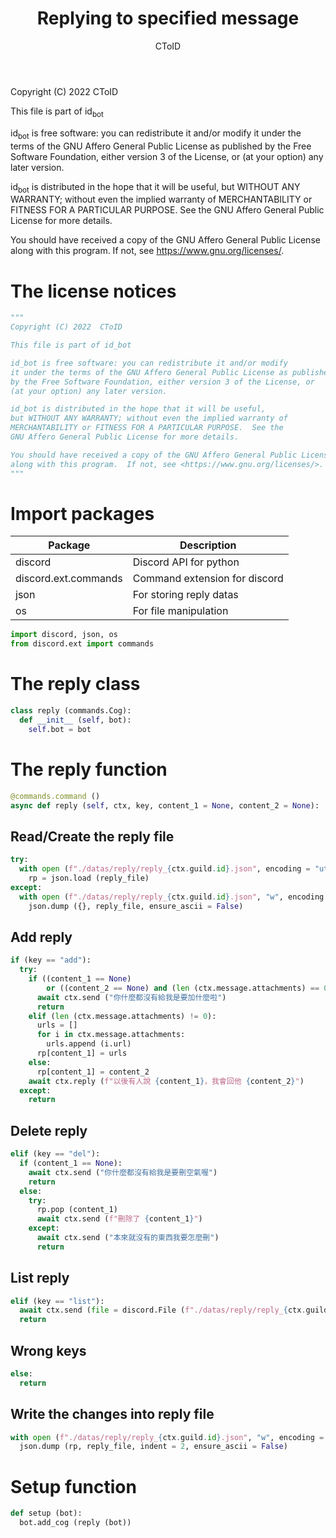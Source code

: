 #+TITLE: Replying to specified message
#+AUTHOR: CToID
#+PROPERTY: header-args :tangle ../src/reply.py
#+OPTIONS: num:nil

Copyright (C) 2022  CToID

This file is part of id_bot

id_bot is free software: you can redistribute it and/or modify
it under the terms of the GNU Affero General Public License as published
by the Free Software Foundation, either version 3 of the License, or
(at your option) any later version.

id_bot is distributed in the hope that it will be useful,
but WITHOUT ANY WARRANTY; without even the implied warranty of
MERCHANTABILITY or FITNESS FOR A PARTICULAR PURPOSE.  See the
GNU Affero General Public License for more details.

You should have received a copy of the GNU Affero General Public License
along with this program.  If not, see <https://www.gnu.org/licenses/>.

* Table of contents :TOC_1:noexport:
- [[#the-license-notices][The license notices]]
- [[#import-packages][Import packages]]
- [[#the-reply-class][The reply class]]
- [[#the-reply-function][The reply function]]
- [[#setup-function][Setup function]]

* The license notices
#+begin_src python
"""
Copyright (C) 2022  CToID

This file is part of id_bot

id_bot is free software: you can redistribute it and/or modify
it under the terms of the GNU Affero General Public License as published
by the Free Software Foundation, either version 3 of the License, or
(at your option) any later version.

id_bot is distributed in the hope that it will be useful,
but WITHOUT ANY WARRANTY; without even the implied warranty of
MERCHANTABILITY or FITNESS FOR A PARTICULAR PURPOSE.  See the
GNU Affero General Public License for more details.

You should have received a copy of the GNU Affero General Public License
along with this program.  If not, see <https://www.gnu.org/licenses/>.
"""
#+end_src

* Import packages
| Package              | Description                   |
|----------------------+-------------------------------|
| discord              | Discord API for python        |
| discord.ext.commands | Command extension for discord |
| json                 | For storing reply datas       |
| os                   | For file manipulation         |
#+begin_src python
import discord, json, os
from discord.ext import commands
#+end_src

* The reply class
#+begin_src python
class reply (commands.Cog):
  def __init__ (self, bot):
    self.bot = bot
#+end_src

* The reply function
#+begin_src python
  @commands.command ()
  async def reply (self, ctx, key, content_1 = None, content_2 = None):
#+end_src

** Read/Create the reply file
#+begin_src python
    try:
      with open (f"./datas/reply/reply_{ctx.guild.id}.json", encoding = "utf8") as reply_file:
        rp = json.load (reply_file)
    except:
      with open (f"./datas/reply/reply_{ctx.guild.id}.json", "w", encoding = "utf8") as reply_file:
        json.dump ({}, reply_file, ensure_ascii = False)
#+end_src

** Add reply
#+begin_src python
    if (key == "add"):
      try:
        if ((content_1 == None)
            or ((content_2 == None) and (len (ctx.message.attachments) == 0))):
          await ctx.send ("你什麼都沒有給我是要加什麼啦")
          return
        elif (len (ctx.message.attachments) != 0):
          urls = []
          for i in ctx.message.attachments:
            urls.append (i.url)
          rp[content_1] = urls
        else:
          rp[content_1] = content_2
        await ctx.reply (f"以後有人說 {content_1}，我會回他 {content_2}")
      except:
        return
#+end_src

** Delete reply
#+begin_src python
    elif (key == "del"):
      if (content_1 == None):
        await ctx.send ("你什麼都沒有給我是要刪空氣喔")
        return
      else:
        try:
          rp.pop (content_1)
          await ctx.send (f"刪除了 {content_1}")
        except:
          await ctx.send ("本來就沒有的東西我要怎麼刪")
          return
#+end_src

** List reply 
#+begin_src python
    elif (key == "list"):
      await ctx.send (file = discord.File (f"./datas/reply/reply_{ctx.guild.id}.json"))
      return
#+end_src

** Wrong keys
#+begin_src python
    else:
      return
#+end_src

** Write the changes into reply file
#+begin_src python
    with open (f"./datas/reply/reply_{ctx.guild.id}.json", "w", encoding = "utf8") as reply_file:
      json.dump (rp, reply_file, indent = 2, ensure_ascii = False)
#+end_src

* Setup function
#+begin_src python
def setup (bot):
  bot.add_cog (reply (bot))
#+end_src
